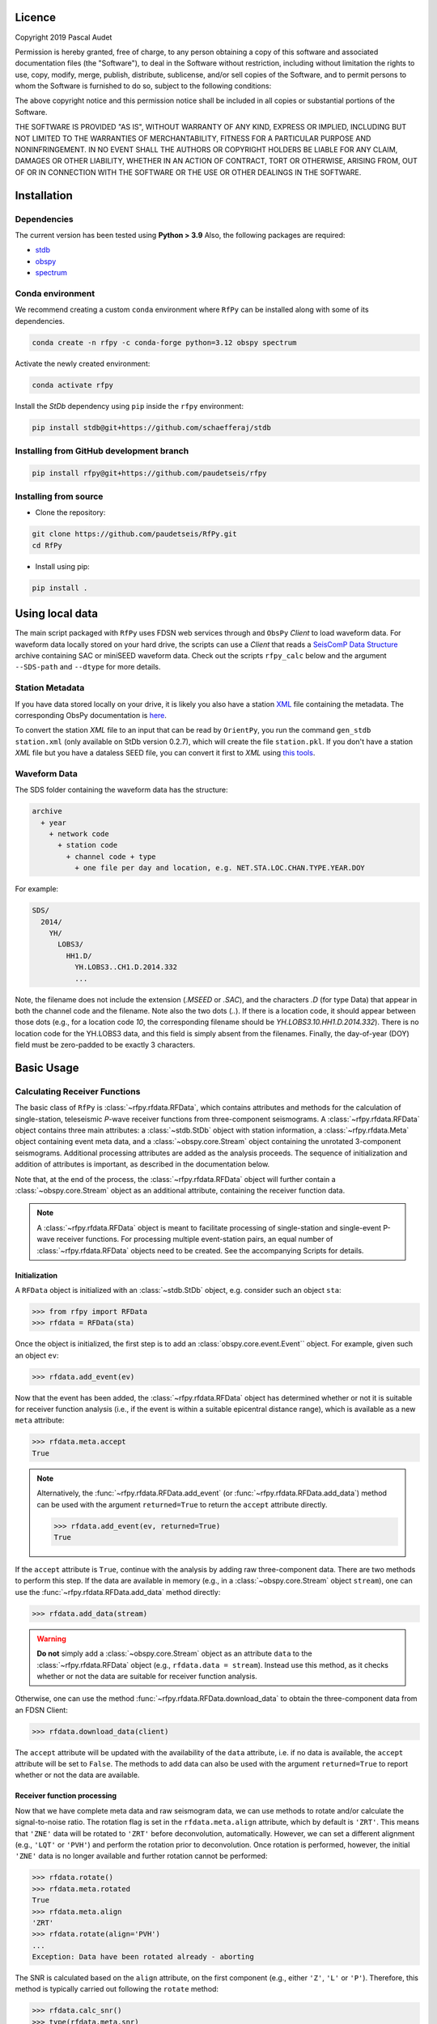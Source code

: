 
.. figure:: ../rfpy/examples/picture/RfPy_logo.png
   :align: center

Licence
=======

Copyright 2019 Pascal Audet 

Permission is hereby granted, free of charge, to any person obtaining a copy
of this software and associated documentation files (the "Software"), to deal
in the Software without restriction, including without limitation the rights
to use, copy, modify, merge, publish, distribute, sublicense, and/or sell
copies of the Software, and to permit persons to whom the Software is
furnished to do so, subject to the following conditions:

The above copyright notice and this permission notice shall be included in all
copies or substantial portions of the Software.

THE SOFTWARE IS PROVIDED "AS IS", WITHOUT WARRANTY OF ANY KIND, EXPRESS OR
IMPLIED, INCLUDING BUT NOT LIMITED TO THE WARRANTIES OF MERCHANTABILITY,
FITNESS FOR A PARTICULAR PURPOSE AND NONINFRINGEMENT. IN NO EVENT SHALL THE
AUTHORS OR COPYRIGHT HOLDERS BE LIABLE FOR ANY CLAIM, DAMAGES OR OTHER
LIABILITY, WHETHER IN AN ACTION OF CONTRACT, TORT OR OTHERWISE, ARISING FROM,
OUT OF OR IN CONNECTION WITH THE SOFTWARE OR THE USE OR OTHER DEALINGS IN THE
SOFTWARE.

Installation
============

Dependencies
------------

The current version has been tested using **Python > 3.9** \
Also, the following packages are required:

- `stdb <https://github.com/paudetseis/StDb>`_
- `obspy <https://github.com/obspy/obspy>`_
- `spectrum <https://github.com/cokelaer/spectrum>`_

Conda environment
-----------------

We recommend creating a custom ``conda`` environment
where ``RfPy`` can be installed along with some of its dependencies.

.. sourcecode:: bash

   conda create -n rfpy -c conda-forge python=3.12 obspy spectrum 

Activate the newly created environment:

.. sourcecode:: bash

   conda activate rfpy

Install the `StDb` dependency using ``pip`` inside the ``rfpy`` environment:

.. sourcecode:: bash

   pip install stdb@git+https://github.com/schaefferaj/stdb

Installing from GitHub development branch
-----------------------------------------

.. sourcecode:: bash

   pip install rfpy@git+https://github.com/paudetseis/rfpy

Installing from source
----------------------

- Clone the repository:

.. sourcecode:: bash

   git clone https://github.com/paudetseis/RfPy.git
   cd RfPy

- Install using pip:

.. sourcecode:: bash

   pip install .

Using local data
================

The main script packaged with ``RfPy`` uses FDSN web services through and ``ObsPy`` `Client` to load waveform data. For waveform data locally stored on your hard drive, the scripts can use a `Client` that reads a `SeisComP Data Structure <https://docs.obspy.org/packages/autogen/obspy.clients.filesystem.sds.html>`_ archive containing SAC or miniSEED waveform data. Check out the scripts ``rfpy_calc`` below and the argument ``--SDS-path`` and ``--dtype`` for more details.

Station Metadata
----------------

If you have data stored locally on your drive, it is likely you also have a station `XML <https://www.fdsn.org/xml/station/>`_ file containing the metadata. The corresponding ObsPy documentation is `here <https://docs.obspy.org/packages/obspy.core.inventory.html>`_. 

To convert the station `XML` file to an input that can be read by ``OrientPy``, you run the command ``gen_stdb station.xml`` (only available on StDb version 0.2.7), which will create the file ``station.pkl``. If you don't have a station `XML` file but you have a dataless SEED file, you can convert it first to `XML` using `this tools <https://seiscode.iris.washington.edu/projects/stationxml-converter>`_.

Waveform Data
-------------

The SDS folder containing the waveform data has the structure:

.. code-block:: python

   archive
     + year
       + network code
         + station code
           + channel code + type
             + one file per day and location, e.g. NET.STA.LOC.CHAN.TYPE.YEAR.DOY


For example:

.. code-block:: python

   SDS/
     2014/
       YH/
         LOBS3/
           HH1.D/ 
             YH.LOBS3..CH1.D.2014.332
             ...


Note, the filename does not include the extension (`.MSEED` or `.SAC`), and the characters `.D` (for type Data) that appear in both the channel code and the filename. Note also the two dots (`..`). If there is a location code, it should appear between those dots (e.g., for a location code `10`, the corresponding filename should be `YH.LOBS3.10.HH1.D.2014.332`). There is no location code for the YH.LOBS3 data, and this field is simply absent from the filenames. Finally, the day-of-year (DOY) field must be zero-padded to be exactly 3 characters.

Basic Usage
===========

Calculating Receiver Functions
------------------------------

The basic class of ``RfPy`` is :class:`~rfpy.rfdata.RFData`, which contains attributes and 
methods for the calculation of single-station, teleseismic 
`P`-wave receiver functions from three-component seismograms. A :class:`~rfpy.rfdata.RFData`
object contains three main attributes: a :class:`~stdb.StDb` object with station information,
a :class:`~rfpy.rfdata.Meta` object containing event meta data, and a :class:`~obspy.core.Stream`
object containing the unrotated 3-component seismograms. Additional processing attributes 
are added as the analysis proceeds. The sequence of initialization and addition of attributes 
is important, as described in the documentation below. 

Note that, at the end of the process, the :class:`~rfpy.rfdata.RFData` object will further contain
a :class:`~obspy.core.Stream` object as an additional attribute, containing the receiver function data.

.. note::

    A :class:`~rfpy.rfdata.RFData` object is meant to facilitate processing of single-station 
    and single-event P-wave receiver functions. For processing multiple event-station pairs, 
    an equal number of :class:`~rfpy.rfdata.RFData` objects need to be 
    created. See the accompanying Scripts for details.

Initialization
++++++++++++++

A ``RFData`` object is initialized with an :class:`~stdb.StDb` object, e.g. consider such an 
object ``sta``:

.. sourcecode:: python

    >>> from rfpy import RFData
    >>> rfdata = RFData(sta)


Once the object is initialized, the first step is to add an :class:`obspy.core.event.Event``
object. For example, given such an object ``ev``:

.. sourcecode:: python

    >>> rfdata.add_event(ev)

Now that the event has been added, the :class:`~rfpy.rfdata.RFData` object has determined
whether or not it is suitable for receiver function analysis (i.e., 
if the event is within a suitable epicentral distance range), which is
available as a new ``meta`` attribute:

.. sourcecode:: python

    >>> rfdata.meta.accept
    True

.. note::

    Alternatively, the :func:`~rfpy.rfdata.RFData.add_event` 
    (or :func:`~rfpy.rfdata.RFData.add_data`) method can be used
    with the argument ``returned=True`` to return the ``accept`` attribute
    directly.

    .. sourcecode:: python

        >>> rfdata.add_event(ev, returned=True)
        True

If the ``accept`` attribute is ``True``, continue with the analysis by
adding raw three-component data. There are two methods to perform this step.
If the data are available in memory (e.g., in a :class:`~obspy.core.Stream` object ``stream``), 
one can use the :func:`~rfpy.rfdata.RFData.add_data` method directly:

.. sourcecode:: python

    >>> rfdata.add_data(stream)

.. warning::

    **Do not** simply add a :class:`~obspy.core.Stream` object as an 
    attribute ``data`` to the :class:`~rfpy.rfdata.RFData`
    object (e.g., ``rfdata.data = stream``). Instead use this method, as it checks 
    whether or not the data are suitable for receiver function analysis.

Otherwise, one can use the method :func:`~rfpy.rfdata.RFData.download_data` to obtain 
the three-component data from an FDSN Client: 

.. sourcecode:: python

    >>> rfdata.download_data(client)

The ``accept`` attribute will be updated with the availability of the ``data``
attribute, i.e. if no data is available, the ``accept`` attribute will be set
to ``False``. The methods to add data can also be used with the argument 
``returned=True`` to report whether or not the data are available. 

Receiver function processing
++++++++++++++++++++++++++++

Now that we have complete meta data and raw seismogram data, we can
use methods to rotate and/or calculate the signal-to-noise ratio. 
The rotation flag is set in the ``rfdata.meta.align`` attribute, which by
default is ``'ZRT'``. This means that ``'ZNE'`` data will be rotated to ``'ZRT'`` 
before deconvolution, automatically. However, we can set a different alignment
(e.g., ``'LQT'`` or ``'PVH'``) and perform the rotation prior to deconvolution.
Once rotation is performed, however, the initial ``'ZNE'`` data is no longer 
available and further rotation cannot be performed:

.. sourcecode:: python

    >>> rfdata.rotate()        
    >>> rfdata.meta.rotated
    True
    >>> rfdata.meta.align
    'ZRT'
    >>> rfdata.rotate(align='PVH')
    ...
    Exception: Data have been rotated already - aborting

The SNR is calculated based on the ``align`` attribute, on the first component
(e.g., either ``'Z'``, ``'L'`` or ``'P'``). Therefore, this method is typically
carried out following the ``rotate`` method:

.. sourcecode:: python

    >>> rfdata.calc_snr()
    >>> type(rfdata.meta.snr)
    float

Finally, the last step is to perform the deconvolution using the method 
:func:`~rfpy.rfdata.RFData.deconvolve`,
which stores the receiver function data as a new attribute ``rf``, which is a 
three-component :class:`~obspy.core.Stream` object:

.. sourcecode:: python

    >>> rfdata.deconvolve()

Although no plotting method is provided for the :class:`~rfpy.rfdata.RFData` object, 
the ``rf`` attribute is a :class:`~obspy.core.Stream`
object that can be plotted using the :func:`~rfpy.rfdata.RFData.plot` method 
(e.g., ``rfdata.rf.plot()``).

Following receiver function deconvolution, all the information is stored in the attributes 
of the object. Ultimately, a method is available to convert the ``RFData`` object to a
:class:`~obspy.core.Stream` object with new attributes:

.. sourcecode:: python

    >>> rfstream = rfdata.to_stream()

Demo example
++++++++++++

To look at a concrete example for station `MMPY <http://ds.iris.edu/mda/NY/MMPY/>`_, 
consider the demo data provided with the package and process them using all default values: 

.. sourcecode:: python

    >>> from rfpy import RFData
    >>> rfdata = RFData('demo')
    Uploading demo station data - station NY.MMPY

Check out its attributes (initialization only stores the ``sta`` attribute)

.. sourcecode:: python

    >>> rfdata.__dict__
    {'sta': {'station': 'MMPY',
      'network': 'NY',
      'altnet': [],
      'channel': 'HH',
      'location': ['--'],
      'latitude': 62.618919,
      'longitude': -131.262466,
      'elevation': 0.0,
      'startdate': 2013-07-01T00:00:00.000000Z,
      'enddate': 2599-12-31T23:59:59.000000Z,
      'polarity': 1.0,
      'azcorr': 0.0,
      'status': 'open'},
     'meta': None,
     'data': None}

Now import an event:

.. sourcecode:: python

    >>> rfdata.add_event('demo')
    2014-06-30T19:55:33.710000Z | +28.391, +138.873 | 6.2 MW

Print the content of the object meta data

.. sourcecode:: python

    >>> rfdata.meta.__dict__
    {'time': 2014-06-30T19:55:33.710000Z,
     'lon': 138.8727,
     'lat': 28.3906,
     'dep': 527.4,
     'mag': 6.2,
     'epi_dist': 7236.909875705126,
     'az': 30.556903955991746,
     'baz': 283.91831389584587,
     'gac': 65.08309411308255,
     'ttime': 588.38610458337996,
     'slow': 0.056707554238157355,
     'inc': 19.167277207756957,
     'phase': 'P',
     'accept': True,
     'vp': 6.0,
     'vs': 3.5,
     'align': 'ZRT',
     'rotated': False,
     'snr': None,
     'snrh': None,
     'cc': None}

.. note::

    Once the event object is loaded, it is possible to edit the attributes
    of ``meta``, although we recommend only editing ``vp``, ``vs`` or 
    ``align``, and avoid editing any of the station-event attributes

    .. sourcecode:: python

        >>> rfdata.meta.vp = 5.5
        >>> rfdata.meta.vs = 3.3
        >>> rfdata.meta.vp, rfdata.meta.vs
        (5.5, 3.3)
        >>> rfdata.meta.align = 'LQT'
        >>> rfdata.meta.align
        'LQT'

Now add data to the object:

.. sourcecode:: python

    >>> rfdata.add_data('demo')
    3 Trace(s) in Stream:
    NY.MMPY..HHZ | 2014-06-30T20:02:52.096105Z - 2014-06-30T20:07:51.896105Z | 5.0 Hz, 1500 samples
    NY.MMPY..HHN | 2014-06-30T20:02:52.096105Z - 2014-06-30T20:07:51.896105Z | 5.0 Hz, 1500 samples
    NY.MMPY..HHE | 2014-06-30T20:02:52.096105Z - 2014-06-30T20:07:51.896105Z | 5.0 Hz, 1500 samples

Perform receiver function deconvolution using default values:

.. sourcecode:: python

    >>> rfdata.deconvolve()
    Warning: Data have not been rotated yet - rotating now
    Warning: SNR has not been calculated - calculating now using default

    >>> rfdata.rf
    3 Trace(s) in Stream:
    NY.MMPY..RFZ | 2014-06-30T20:05:17.096105Z - 2014-06-30T20:07:42.096105Z | 5.0 Hz, 726 samples
    NY.MMPY..RFR | 2014-06-30T20:05:17.096105Z - 2014-06-30T20:07:42.096105Z | 5.0 Hz, 726 samples
    NY.MMPY..RFT | 2014-06-30T20:05:17.096105Z - 2014-06-30T20:07:42.096105Z | 5.0 Hz, 726 samples

    >>> rfstream = rfdata.to_stream()
    >>> rfstream
    3 Trace(s) in Stream:
    NY.MMPY..RFZ | 2014-06-30T20:05:17.096105Z - 2014-06-30T20:07:42.096105Z | 5.0 Hz, 726 samples
    NY.MMPY..RFR | 2014-06-30T20:05:17.096105Z - 2014-06-30T20:07:42.096105Z | 5.0 Hz, 726 samples
    NY.MMPY..RFT | 2014-06-30T20:05:17.096105Z - 2014-06-30T20:07:42.096105Z | 5.0 Hz, 726 samples

Check out new stats in traces

.. sourcecode:: python

    >>> rfstream[0].stats.snr
    18.271607454697513
    >>> rfstream[0].stats.slow
    0.056707554238157355
    >>> rfstream[0].stats.baz
    283.91831389584587
    >>> rfstream[0].stats.is_rf
    True

Plot filtered and trimmed ``rfstream``


.. sourcecode:: python

    >>> rfstream.filter('bandpass', freqmin=0.05, freqmax=0.5, corners=2, zerophase=True)
    >>> rfstream.plot()

.. figure:: ../rfpy/examples/data/Figure_rfdata_demo.png
   :align: center


Post-Processing: `H-k` stacking
-------------------------------

The class :class:`~rfpy.hk.HkStack` contains attributes and methods to calculate thickness (`H`) 
and Vp/Vs ratio (`k`) of the crust (in reality, `H` refers to Moho depth, and `k` is Vp/Vs of 
the medium from the surface to `H`) based on moveout times of direct `Ps` and reverberated 
`Pps` and `Pss` phases from radial-component receiver functions. The individual 
phase stacks are obtained from the median weighted by the phase of individual 
signals. Methods are available to combine the phase stacks into a weighted sum
or a product. 

Initialization
++++++++++++++

A ``HkStack`` object is initialized with a :class:`~obspy.core.Stream` 
object containing radial receiver function data. The :class:`~obspy.core.Stream` 
is built by adding (or appending) radial receiver functions obtained from valid
:class:`~rfpy.rfdata.RFData` objects using the :func:`~rfpy.rfdata.RFData.to_stream`
method.

.. sourcecode:: python

    >>> from rfpy import HkStack
    >>> hkstack = HkStack(rfstream)

The ``rfstream`` typically requires minimal pre-processing, such as
bandpass filtering to enhance the converted and reverberated phases.
For example:

.. sourcecode:: python

    >>> rfstream.filter('bandpass', freqmin=0.05, freqmax=0.75, corners=2, zerophase=True)
    >>> hkstack = HkStack(rfstream)

.. note::

    It is also possible to use two ``rfstream`` objects during initialization
    of the :class:`~rfpy.hk.HkStack` object - one for the direct conversion 
    (i.e., ``'ps'`` phase), 
    and the second one for the reverberated phases (i.e., ``'pps'``, ``'pss'``).
    The second ``rfstream`` should therefore be a copy of the first one, but perhaps
    filtered uding different frequency corners:

    .. sourcecode:: python

        >>> rfstream2 = rfstream.copy()
        >>> rfstream2.filter('bandpass', freqmin=0.05, freqmax=0.35, corners=2, zerophase=True)
        >>> hkstack = HkStack(rfstream, rfstream2)

To speed things up during processing (and to avoid redundant stacking), it is possible to
use one of the :func:`~rfpy.binning` functions, alghouth **not** the 
:func:`~rfpy.binning.bin_all` function, e.g.,

.. sourcecode:: python

    >>> from rfpy.binning import bin
    >>> rfstream_binned = rfstream.bin(typ='slow', nbin=21)
    >>> hkstack = HkStack(rfstream_binned)

H-k processing
++++++++++++++

Once the :class:`~rfpy.hk.HkStack` object is initialized with the ``rfstream``, a findividual phase
stacks can be calculated automatically using the default settings:

.. sourcecode:: python

    >>> hkstack.stack()

The only parameter to set is the `P`-wave velocity of the crust - if not set,
the default value of 6.0 km/s is used (available as the attribute ``hkstack.vp``).
To change the search bounds for the phase stacks, we can edit the attributes of the
:class:`~rfpy.hk.HkStack` object prior to calling the method :func:`~rfpy.hk.HkStack.stack`:

.. sourcecode:: python

    >>> hkstack.hbound = [15., 40.]
    >>> hkstack.dh = 1.5
    >>> hkstack.kbound = [1.6, 2.0]
    >>> hkstack.dk = 0.01
    >>> hkstack.stack(vp=5.5)

.. warning::

    Setting small values for ``hkstack.dh`` and ``hkstack.dk`` will slow down
    the processing significantly, but produce much cleaner and more precise
    stacks.

In the presence of a dipping Moho interface, it is possible to use the method
:func:`~rfpy.hk.HkStack.stack_dip`, with the additional ``strike`` and ``dip`` arguments.
If not specified, the code will use the default values stored as attributes of the
:class:`~rfpy.hk.HkStack` object:

.. sourcecode:: python

    >>> hkstack.stack_dip(strike=215., dip=25., vp=5.5)

Once the phase stacks are calculated and stored as attributes of the object,
we can call the method :func:`~rfpy.hk.HkStack.average` to combine the phase stacks
into a single, final stack. By default the final stack is a simple weighted sum 
of the individual phase stacks, using weights defined as object attributes:

.. sourcecode:: python

    >>> hkstack.weights
    [0.5, 2., -1.]
    >>> hkstack.average()

To produce a final stack that consists of the product of the positive parts
of individual phase stacks (to enhance normal-polarity Moho arrivals and ignore
un-modelled negative polarity signals), use the ``typ='product'`` argument:

.. sourcecode:: python

    >>> hkstack.average(typ='product')

The estimates of `H` and `k` are determined from the maximum value in the final
stack as attributes ``hkstack.h0`` and ``hkstack.k0``. The method will also 
call the :func:`~rfpy.hk.HkStack.error` method to calculate the errors
and error contour around the solution.

The individual and final stacks can be plotted by calling the method 
:func:`~rfpy.hk.HkStack.plot`:

.. sourcecode:: python

    >>> hkstack.plot()


Demo example
++++++++++++

Initialize object with demo data for station `MMPY <http://ds.iris.edu/mda/NY/MMPY/>`_:

.. sourcecode:: python

    >>> from rfpy import HkStack
    >>> hkstack = HkStack('demo')
    Uploading demo data - station NY.MMPY

    >>> # Check content of object
    >>> hkstack.__dict__
    {'rfV1': 198 Trace(s) in Stream:

    NY.MMPY..RFR | 2014-06-29T17:27:39.906888Z - 2014-06-29T17:28:52.306888Z | 5.0 Hz, 363 samples
    ...
    (196 other traces)
    ...
    NY.MMPY..RFR | 2014-07-15T16:51:48.381573Z - 2014-07-15T16:53:00.781573Z | 5.0 Hz, 363 samples

    [Use "print(Stream.__str__(extended=True))" to print all Traces],
     'rfV2': None,
     'strike': None,
     'dip': None,
     'vp': 6.0,
     'kbound': [1.56, 2.1],
     'dk': 0.02,
     'hbound': [20.0, 50.0],
     'dh': 0.5,
     'weights': [0.5, 2.0, -1.0],
     'phases': ['ps', 'pps', 'pss']}

These receiver functions have been obtained by adding :class:`~rfpy.rfdata.RFData` objects
as streams to an :class:`~obspy.core.Stream` object, without other processing. Note that they
are aligned in the ``'PVH'`` coordinate system, as specified in the channel name (i.e., ``'RFV'`` for
the radial component). To prepare them for stacking, we can bin the receiver functions into
back-azimuth and slowness bins (in the presence of a dipping interface), or simply slowness bins 
(for horizontal interfaces):

.. sourcecode:: python

    >>> from rfpy import binning
    >>> rfV_binned = binning.bin(hkstack.rfV1, typ='slow', nbin=21)[0]
    >>> hkstack.rfV1 = rfV_binned

it is straightforward to directly
filter the :class:`~obspy.core.Stream` object, and perhaps also add a copy of the stream
with a different frequency corner as another attribute ``rfV2``, as suggested above:

.. sourcecode:: python

    >>> hkstack.rfV2 =  hkstack.rfV1.copy()
    >>> hkstack.rfV1.filter('bandpass', freqmin=0.05, freqmax=0.5, corners=2, zerophase=True)
    >>> hkstack.rfV2.filter('bandpass', freqmin=0.05, freqmax=0.35, corners=2, zerophase=True)

Now simply process the hkstack object using the default values to obtain `H` and `k` estimates

.. sourcecode:: python

    >>> hkstack.stack()
    Computing: [###############] 61/61

    >>> hkstack.average()

The final estimates are available as attributes

.. sourcecode:: python

    >>> hkstack.h0
    34.0
    >>> hkstack.err_h0
    3.5
    >>> hkstack.k0
    1.74
    >>> hkstack.err_k0
    0.13

Plot the stacks with error contours

.. sourcecode:: python

    >>> hkstack.plot()

.. figure:: ../rfpy/examples/data/Figure_hk_demo.png
   :align: center


Post-Processing: Harmonic Decomposition
---------------------------------------

The class :class:`~rfpy.harmonics.Harmonics` contains attributes and methods to 
calculate the first five 
harmonic components of radial and transverse component receiver function
data from a singular value decomposition. The harmonic decomposition can 
be performed at a fixed azimuth (i.e., along some known dominant strike 
direction in the subsurface), or alternatively the decomposition can 
be optimized to search for the dominant azimuth that maximizes the energy
on one of the components. This direction can be interpreted as the 
strike of a dipping interface or can be related to anisotropic axes.

Initialization
++++++++++++++

a :class:`~rfpy.harmonics.Harmonics` object is initialized with **both** radial
and transverse component receiver function :class:`~obspy.core.Stream` objects.
The :class:`~obspy.core.Stream` objects are built by adding (or appending) 
radial and transverse receiver functions obtained from valid
:class:`~rfpy.rfdata.RFData` objects using the :func:`~rfpy.rfdata.RFData.to_stream`
method.

.. sourcecode:: python

    >>> from rfpy import Harmonics
    >>> harmonics = Harmonics(rfRstream, rfTstream)

.. note::

    The ``rfRstream`` and ``rfTstream`` typically require minimal pre-processing, such as
    bandpass filtering to enhance the converted and reverberated phases.
    For example:

    .. sourcecode:: python

        >>> rfRstream.filter('bandpass', freqmin=0.05, freqmax=0.75, corners=2, zerophase=True)
        >>> rfTstream.filter('bandpass', freqmin=0.05, freqmax=0.75, corners=2, zerophase=True)
        >>> harmonics = Harmonics(rfRstream, rfTstream)

.. warning::

    The radial and transverse components should not be mixed, and should contain 
    purely radial and purely transverse components (i.e. no mixing of components). 
    Furthermore, the :class:`~obspy.core.Stream` objects should have equal length
    and the same ordering.

Harmonic decomposition
++++++++++++++++++++++

Once the :class:`~rfpy.harmonics.Harmonics` object is initialized, processing is done by typing:

.. sourcecode:: python

    >>> harmonics.dcomp_fix_azim() 

Or, alternatively,

.. sourcecode:: python

    >>> harmonics.dcomp_find_azim()

In either case the harmonic components are available as an attribute of type
:class:`~obspy.core.Stream` (``harmonics.hstream``) and, if available, the azimuth
of the dominant direction (``harmonics.azim``). 

.. note::

    When using the method :func:`rfpy.harmonics.dcomp_find_azim`, it is possible to
    specify a range of values over which to perform the search using the arguments
    ``xmin`` and ``xmax``, where `x` refers to the independent variable (i.e., time
    or depth, if the streams have been converted from time to depth a priori). 

Once the harmonic decomposition is performed, the components can be plotted using
the method :func:`~rfpy.harmonics.Harmonics.plot`

.. sourcecode:: python

    >>> harmonics.plot()

Forward modeling
++++++++++++++++

If the ``hstream`` attribute is available, it is possible to *forward model* receiver functions
for a range of back-azimuth values, or just a single value. In case the back-azimuths are
not specified, the method will use the range of values available in the original
radial and transverse component receiver function data.

.. sourcecode:: python

    >>> harmonics.forward()

The new `predicted` radial and transverse component receiver functions are available
as attributes of type :class:`~obspy.core.Stream` (``harmonics.forwardR`` and ``harmonics.forwardT``)

Demo example
++++++++++++

Initialize object with demo data for station `MMPY <http://ds.iris.edu/mda/NY/MMPY/>`_:

.. sourcecode:: python

    >>> from rfpy import Harmonics
    >>> harmonics = Harmonics('demo')
    Uploading demo data - station NY.MMPY

    >>> # Check content of object
    >>> harmonics.__dict__
    {'radialRF': 198 Trace(s) in Stream:

    NY.MMPY..RFR | 2014-06-29T17:27:39.906888Z - 2014-06-29T17:30:04.906888Z | 5.0 Hz, 726 samples
    ...
    (196 other traces)
    ...
    NY.MMPY..RFR | 2014-07-15T16:51:48.381573Z - 2014-07-15T16:54:13.381573Z | 5.0 Hz, 726 samples

    [Use "print(Stream.__str__(extended=True))" to print all Traces],
     'transvRF': 198 Trace(s) in Stream:

    NY.MMPY..RFT | 2014-06-29T17:27:39.906888Z - 2014-06-29T17:30:04.906888Z | 5.0 Hz, 726 samples
    ...
    (196 other traces)
    ...
    NY.MMPY..RFT | 2014-07-15T16:51:48.381573Z - 2014-07-15T16:54:13.381573Z | 5.0 Hz, 726 samples

    [Use "print(Stream.__str__(extended=True))" to print all Traces],
     'azim': 0,
     'xmin': 0.0,
     'xmax': 10.0}

As with the :class:`~rfpy.hk.HkStack` object, these receiver functions have been obtained 
by adding :class:`~rfpy.rfdata.RFData` objects
as streams to an :class:`~obspy.core.Stream` object, without other processing. Note that they
are aligned in the ``'PVH'`` coordinate system, as specified in the channel name (i.e., ``'RFV'`` 
and ``'RFH'``). To prepare them for harmonic decomposition, we can bin the receiver functions into
back-azimuth and slowness bins :

.. sourcecode:: python

    >>> from rfpy import binning
    >>> str_binned = binning.bin_baz_slow(harmonics.radialRF, harmonics.transvRF)
    >>> harmonics.radialRF = str_binned[0]
    >>> harmonics.transvRF = str_binned[1]

It is straightforward to directly
filter the :class:`~obspy.core.Stream` object, and perhaps also add a copy of the stream
with a different frequency corner as another attribute ``rfV2``, as suggested above:

.. sourcecode:: python

    >>> harmonics.radialRF.filter('bandpass', freqmin=0.05, freqmax=0.5, corners=2, zerophase=True)
    >>> harmonics.transvRF.filter('bandpass', freqmin=0.05, freqmax=0.5, corners=2, zerophase=True)

Now simply perform harmonic decomposition

.. sourcecode:: python

    >>> harmonics.dcomp_fix_azim()
    Decomposing receiver functions into baz harmonics for azimuth =  0

Plot them

.. sourcecode:: python

    >>> harmonics.plot(ymax=10.)

.. figure:: ../rfpy/examples/data/Figure_harmonics_demo.png
   :align: center
